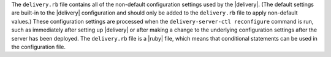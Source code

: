 .. The contents of this file may be included in multiple topics (using the includes directive).
.. The contents of this file should be modified in a way that preserves its ability to appear in multiple topics.


The ``delivery.rb`` file contains all of the non-default configuration settings used by the |delivery|. (The default settings are built-in to the |delivery| configuration and should only be added to the ``delivery.rb`` file to apply non-default values.) These configuration settings are processed when the ``delivery-server-ctl reconfigure`` command is run, such as immediately after setting up |delivery| or after making a change to the underlying configuration settings after the server has been deployed. The ``delivery.rb`` file is a |ruby| file, which means that conditional statements can be used in the configuration file.
